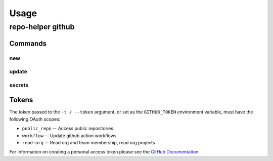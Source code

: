 =======
Usage
=======

repo-helper github
--------------------

.. click:: repo_helper_github.cli:github
	:prog: repo-helper github
	:nested: none

Commands
^^^^^^^^^^^^^^^^^^^^^^^^^

new
*****

.. click:: repo_helper_github.cli:new
	:prog: repo-helper github new
	:nested: none

update
*******

.. click:: repo_helper_github.cli:update
	:prog: repo-helper github update
	:nested: none

secrets
********

.. click:: repo_helper_github.cli:secrets
	:prog: repo-helper github secrets
	:nested: none

Tokens
^^^^^^^^^


The token passed to the ``-t / --token`` argument, or set as the ``GITHUB_TOKEN`` environment variable,
must have the following OAuth scopes:

* ``public_repo`` -- Access public repositories
* ``workflow`` -- Update github action workflows
* ``read:org`` -- Read org and team membership, read org projects


For information on creating a personal access token please see the
`GitHub Documentation <https://docs.github.com/en/free-pro-team@latest/github/authenticating-to-github/creating-a-personal-access-token>`_.
